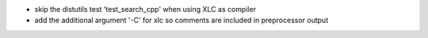 * skip the distutils test 'test_search_cpp' when using XLC as compiler
* add the additional argument '-C' for xlc so comments are included in preprocessor output
